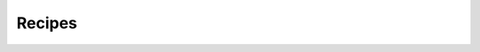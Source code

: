 .. _recipes:

Recipes
=======

.. raw:: html
    
    <div id="search-container">
        <input type="text" id="recipe-tag-search-bar" placeholder="Search..." />
    </div>


.. recipe-gallery::
    :layout: multi-row
    
    recipes/scaffolded_app_recipe images/recipes/scaffold_pic.png [scaffold, app, new_app]
    recipes/map_layout_recipe images/recipes/map_layout.png [map, app, new_app]
    recipes/start_tethys_recipe images/getting_started/hello_world_login.png [start, app, new_app]
    recipes/create_new_page_recipe images/recipes/new_page.png [page, app, new_app]
    recipes/navigation_buttons_recipe images/recipes/app_navigation_menu.png [navigation, app, new_app]
    recipes/forms_input images/recipes/arcgis_layer.png 
    recipes/persistent_storage_service images/recipes/arcgis_layer.png

